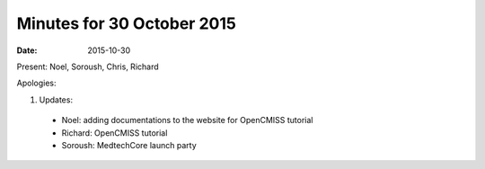 Minutes for 30 October 2015
===========================

:date: 2015-10-30

Present: Noel, Soroush, Chris, Richard

Apologies:

1. Updates:

 - Noel: adding documentations to the website for OpenCMISS tutorial
 
 - Richard: OpenCMISS tutorial
 
 - Soroush: MedtechCore launch party
